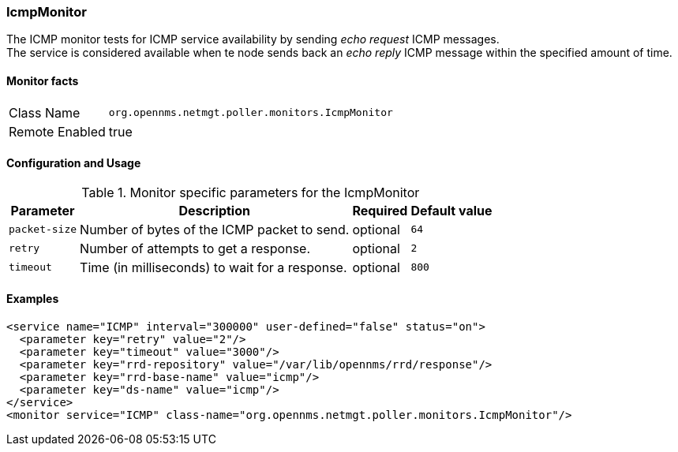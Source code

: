 === IcmpMonitor

The ICMP monitor tests for ICMP service availability by sending _echo request_ ICMP messages. +
The service is considered available when te node sends back an _echo reply_ ICMP message within the specified amount of time.

==== Monitor facts

[options="autowidth"]
|===
| Class Name | `org.opennms.netmgt.poller.monitors.IcmpMonitor`
| Remote Enabled | true
|===

==== Configuration and Usage

.Monitor specific parameters for the IcmpMonitor
[options="header, autowidth"]
|===
| Parameter | Description                                    | Required | Default value
| `packet-size` | Number of bytes of the ICMP packet to send.  | optional | `64`
| `retry` | Number of attempts to get a response. | optional | `2`
| `timeout` | Time (in milliseconds) to wait for a response. | optional | `800`
|===

==== Examples
[source, xml]
----
<service name="ICMP" interval="300000" user-defined="false" status="on">
  <parameter key="retry" value="2"/>
  <parameter key="timeout" value="3000"/>
  <parameter key="rrd-repository" value="/var/lib/opennms/rrd/response"/>
  <parameter key="rrd-base-name" value="icmp"/>
  <parameter key="ds-name" value="icmp"/>
</service>
<monitor service="ICMP" class-name="org.opennms.netmgt.poller.monitors.IcmpMonitor"/>
----
